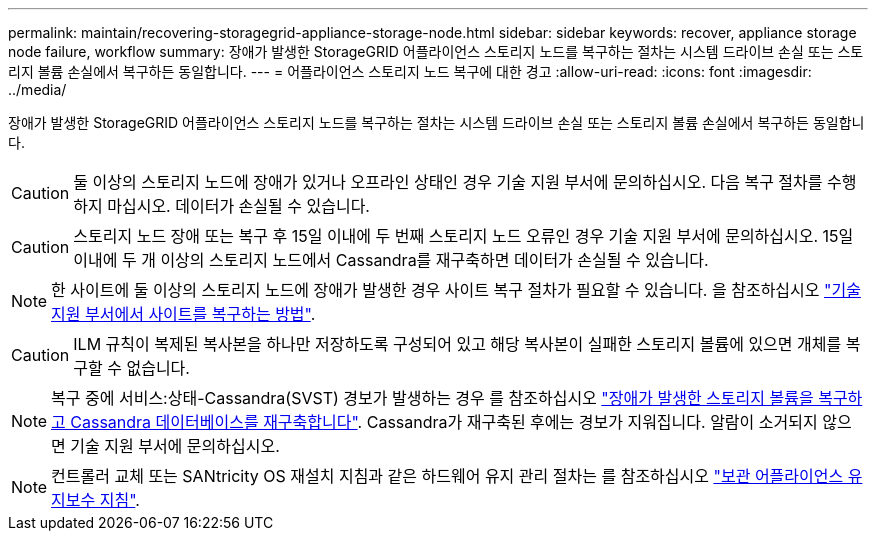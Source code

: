 ---
permalink: maintain/recovering-storagegrid-appliance-storage-node.html 
sidebar: sidebar 
keywords: recover, appliance storage node failure, workflow 
summary: 장애가 발생한 StorageGRID 어플라이언스 스토리지 노드를 복구하는 절차는 시스템 드라이브 손실 또는 스토리지 볼륨 손실에서 복구하든 동일합니다. 
---
= 어플라이언스 스토리지 노드 복구에 대한 경고
:allow-uri-read: 
:icons: font
:imagesdir: ../media/


[role="lead"]
장애가 발생한 StorageGRID 어플라이언스 스토리지 노드를 복구하는 절차는 시스템 드라이브 손실 또는 스토리지 볼륨 손실에서 복구하든 동일합니다.


CAUTION: 둘 이상의 스토리지 노드에 장애가 있거나 오프라인 상태인 경우 기술 지원 부서에 문의하십시오. 다음 복구 절차를 수행하지 마십시오. 데이터가 손실될 수 있습니다.


CAUTION: 스토리지 노드 장애 또는 복구 후 15일 이내에 두 번째 스토리지 노드 오류인 경우 기술 지원 부서에 문의하십시오. 15일 이내에 두 개 이상의 스토리지 노드에서 Cassandra를 재구축하면 데이터가 손실될 수 있습니다.


NOTE: 한 사이트에 둘 이상의 스토리지 노드에 장애가 발생한 경우 사이트 복구 절차가 필요할 수 있습니다. 을 참조하십시오 link:how-site-recovery-is-performed-by-technical-support.html["기술 지원 부서에서 사이트를 복구하는 방법"].


CAUTION: ILM 규칙이 복제된 복사본을 하나만 저장하도록 구성되어 있고 해당 복사본이 실패한 스토리지 볼륨에 있으면 개체를 복구할 수 없습니다.


NOTE: 복구 중에 서비스:상태-Cassandra(SVST) 경보가 발생하는 경우 를 참조하십시오 link:../maintain/recovering-failed-storage-volumes-and-rebuilding-cassandra-database.html["장애가 발생한 스토리지 볼륨을 복구하고 Cassandra 데이터베이스를 재구축합니다"]. Cassandra가 재구축된 후에는 경보가 지워집니다. 알람이 소거되지 않으면 기술 지원 부서에 문의하십시오.


NOTE: 컨트롤러 교체 또는 SANtricity OS 재설치 지침과 같은 하드웨어 유지 관리 절차는 를 참조하십시오 https://docs.netapp.com/us-en/storagegrid-appliances/["보관 어플라이언스 유지보수 지침"^].
